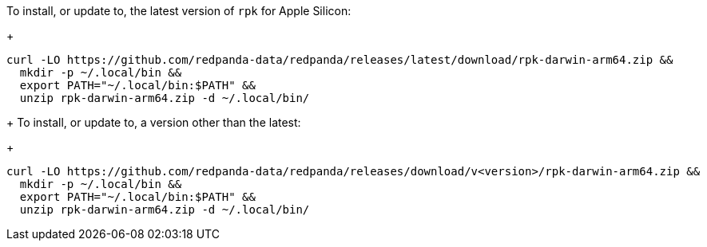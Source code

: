 To install, or update to, the latest version of `rpk` for Apple Silicon:
+
```bash
curl -LO https://github.com/redpanda-data/redpanda/releases/latest/download/rpk-darwin-arm64.zip &&
  mkdir -p ~/.local/bin &&
  export PATH="~/.local/bin:$PATH" &&
  unzip rpk-darwin-arm64.zip -d ~/.local/bin/
```
+
// tag::custom-version[]
To install, or update to, a version other than the latest:
+
```bash
curl -LO https://github.com/redpanda-data/redpanda/releases/download/v<version>/rpk-darwin-arm64.zip &&
  mkdir -p ~/.local/bin &&
  export PATH="~/.local/bin:$PATH" &&
  unzip rpk-darwin-arm64.zip -d ~/.local/bin/
```
// end::custom-version[]